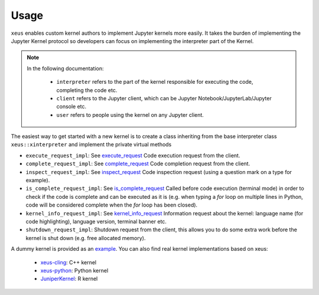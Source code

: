 .. Copyright (c) 2016, Johan Mabille, Sylvain Corlay and Martin Renou

   Distributed under the terms of the BSD 3-Clause License.

   The full license is in the file LICENSE, distributed with this software.

Usage
=====

``xeus`` enables custom kernel authors to implement Jupyter kernels more easily. It takes the burden of implementing the Jupyter Kernel protocol so developers can focus on implementing the interpreter part of the Kernel.

.. image:: jupyter_archi.svg
   :align: center
   :alt: jupyter

.. raw:: html

   <br/>

.. note::
    In the following documentation:

      - ``interpreter`` refers to the part of the kernel responsible for executing the code, completing the code etc.
      - ``client`` refers to the Jupyter client, which can be Jupyter Notebook/JupyterLab/Jupyter console etc.
      - ``user`` refers to people using the kernel on any Jupyter client.

The easiest way to get started with a new kernel is to create a class inheriting from the base interpreter class ``xeus::xinterpreter`` and implement the private virtual methods

- ``execute_request_impl``: See execute_request_
  Code execution request from the client.
- ``complete_request_impl``: See complete_request_
  Code completion request from the client.
- ``inspect_request_impl``: See inspect_request_
  Code inspection request (using a question mark on a type for example).
- ``is_complete_request_impl``: See is_complete_request_
  Called before code execution (terminal mode) in order to check if the code is complete
  and can be executed as it is (e.g. when typing a `for` loop on multiple lines in Python, code will be considered
  complete when the `for` loop has been closed).
- ``kernel_info_request_impl``: See kernel_info_request_
  Information request about the kernel: language name (for code highlighting),
  language version, terminal banner etc.
- ``shutdown_request_impl``:
  Shutdown request from the client, this allows you to do some extra work before the kernel
  is shut down (e.g. free allocated memory).

A dummy kernel is provided as an example_.
You can also find real kernel implementations based on xeus:
  - `xeus-cling <https://github.com/QuantStack/xeus-cling>`_: C++ kernel
  - `xeus-python <https://github.com/QuantStack/xeus-python>`_: Python kernel
  - `JuniperKernel <https://github.com/JuniperKernel/JuniperKernel>`_: R kernel

.. _example: https://github.com/QuantStack/xeus/blob/master/docs/source/example
.. _execute_request: https://jupyter-client.readthedocs.io/en/stable/messaging.html#execute
.. _complete_request: https://jupyter-client.readthedocs.io/en/stable/messaging.html#completion
.. _inspect_request: https://jupyter-client.readthedocs.io/en/stable/messaging.html#introspection
.. _is_complete_request: https://jupyter-client.readthedocs.io/en/stable/messaging.html#code-completeness
.. _kernel_info_request: https://jupyter-client.readthedocs.io/en/stable/messaging.html#kernel-info
